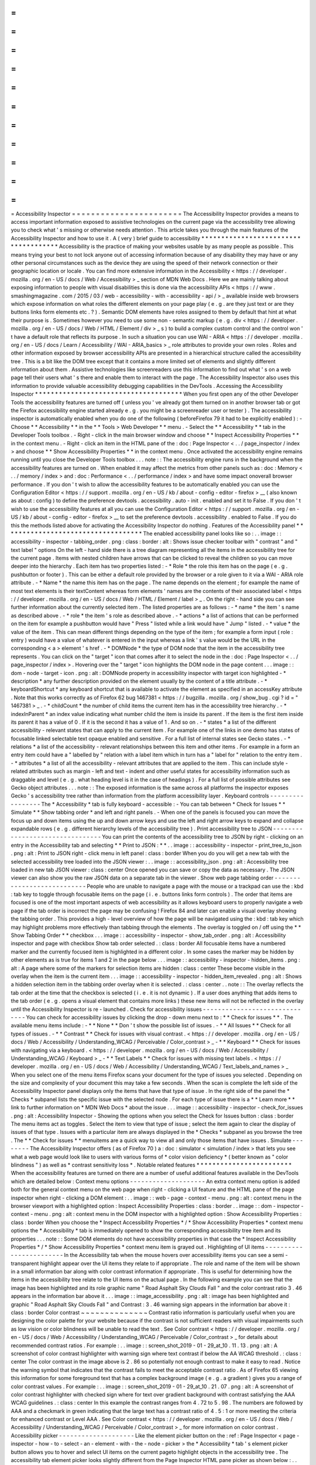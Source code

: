 =
=
=
=
=
=
=
=
=
=
=
=
=
=
=
=
=
=
=
=
=
=
=
Accessibility
Inspector
=
=
=
=
=
=
=
=
=
=
=
=
=
=
=
=
=
=
=
=
=
=
=
The
Accessibility
Inspector
provides
a
means
to
access
important
information
exposed
to
assistive
technologies
on
the
current
page
via
the
accessibility
tree
allowing
you
to
check
what
'
s
missing
or
otherwise
needs
attention
.
This
article
takes
you
through
the
main
features
of
the
Accessibility
Inspector
and
how
to
use
it
.
A
(
very
)
brief
guide
to
accessibility
*
*
*
*
*
*
*
*
*
*
*
*
*
*
*
*
*
*
*
*
*
*
*
*
*
*
*
*
*
*
*
*
*
*
*
*
*
Accessibility
is
the
practice
of
making
your
websites
usable
by
as
many
people
as
possible
.
This
means
trying
your
best
to
not
lock
anyone
out
of
accessing
information
because
of
any
disability
they
may
have
or
any
other
personal
circumstances
such
as
the
device
they
are
using
the
speed
of
their
network
connection
or
their
geographic
location
or
locale
.
You
can
find
more
extensive
information
in
the
Accessibility
<
https
:
/
/
developer
.
mozilla
.
org
/
en
-
US
/
docs
/
Web
/
Accessibility
>
_
section
of
MDN
Web
Docs
.
Here
we
are
mainly
talking
about
exposing
information
to
people
with
visual
disabilities
this
is
done
via
the
accessibility
APIs
<
https
:
/
/
www
.
smashingmagazine
.
com
/
2015
/
03
/
web
-
accessibility
-
with
-
accessibility
-
api
/
>
_
available
inside
web
browsers
which
expose
information
on
what
roles
the
different
elements
on
your
page
play
(
e
.
g
.
are
they
just
text
or
are
they
buttons
links
form
elements
etc
.
?
)
.
Semantic
DOM
elements
have
roles
assigned
to
them
by
default
that
hint
at
what
their
purpose
is
.
Sometimes
however
you
need
to
use
some
non
-
semantic
markup
(
e
.
g
.
div
<
https
:
/
/
developer
.
mozilla
.
org
/
en
-
US
/
docs
/
Web
/
HTML
/
Element
/
div
>
_
s
)
to
build
a
complex
custom
control
and
the
control
won
'
t
have
a
default
role
that
reflects
its
purpose
.
In
such
a
situation
you
can
use
WAI
-
ARIA
<
https
:
/
/
developer
.
mozilla
.
org
/
en
-
US
/
docs
/
Learn
/
Accessibility
/
WAI
-
ARIA_basics
>
_
role
attributes
to
provide
your
own
roles
.
Roles
and
other
information
exposed
by
browser
accessibility
APIs
are
presented
in
a
hierarchical
structure
called
the
accessibility
tree
.
This
is
a
bit
like
the
DOM
tree
except
that
it
contains
a
more
limited
set
of
elements
and
slightly
different
information
about
them
.
Assistive
technologies
like
screenreaders
use
this
information
to
find
out
what
'
s
on
a
web
page
tell
their
users
what
'
s
there
and
enable
them
to
interact
with
the
page
.
The
Accessibility
Inspector
also
uses
this
information
to
provide
valuable
accessibility
debugging
capabilities
in
the
DevTools
.
Accessing
the
Accessibility
Inspector
*
*
*
*
*
*
*
*
*
*
*
*
*
*
*
*
*
*
*
*
*
*
*
*
*
*
*
*
*
*
*
*
*
*
*
*
*
When
you
first
open
any
of
the
other
Developer
Tools
the
accessibility
features
are
turned
off
(
unless
you
'
ve
already
got
them
turned
on
in
another
browser
tab
or
got
the
Firefox
accessibility
engine
started
already
e
.
g
.
you
might
be
a
screenreader
user
or
tester
)
.
The
accessibility
inspector
is
automatically
enabled
when
you
do
one
of
the
following
(
beforeFirefox
79
it
had
to
be
explicitly
enabled
)
:
-
Choose
*
*
Accessibility
*
*
in
the
*
*
Tools
>
Web
Developer
*
*
menu
.
-
Select
the
*
*
Accessibility
*
*
tab
in
the
Developer
Tools
toolbox
.
-
Right
-
click
in
the
main
browser
window
and
choose
*
*
Inspect
Accessibility
Properties
*
*
in
the
context
menu
.
-
Right
-
click
an
item
in
the
HTML
pane
of
the
:
doc
:
Page
Inspector
<
.
.
/
page_inspector
/
index
>
and
choose
*
*
Show
Accessibility
Properties
*
*
in
the
context
menu
.
Once
activated
the
accessibility
engine
remains
running
until
you
close
the
Developer
Tools
toolbox
.
.
.
note
:
:
The
accessibility
engine
runs
in
the
background
when
the
accessibility
features
are
turned
on
.
When
enabled
it
may
affect
the
metrics
from
other
panels
such
as
:
doc
:
Memory
<
.
.
/
memory
/
index
>
and
:
doc
:
Performance
<
.
.
/
performance
/
index
>
and
have
some
impact
onoverall
browser
performance
.
If
you
don
'
t
wish
to
allow
the
accessibility
features
to
be
automatically
enabled
you
can
use
the
Configuration
Editor
<
https
:
/
/
support
.
mozilla
.
org
/
en
-
US
/
kb
/
about
-
config
-
editor
-
firefox
>
__
(
also
known
as
about
:
config
)
to
define
the
preference
devtools
.
accessibility
.
auto
-
init
.
enabled
and
set
it
to
False
.
If
you
don
'
t
wish
to
use
the
accessibility
features
at
all
you
can
use
the
Configuration
Editor
<
https
:
/
/
support
.
mozilla
.
org
/
en
-
US
/
kb
/
about
-
config
-
editor
-
firefox
>
__
to
set
the
preference
devtools
.
accessibility
.
enabled
to
False
.
If
you
do
this
the
methods
listed
above
for
activating
the
Accessibility
Inspector
do
nothing
.
Features
of
the
Accessibility
panel
*
*
*
*
*
*
*
*
*
*
*
*
*
*
*
*
*
*
*
*
*
*
*
*
*
*
*
*
*
*
*
*
*
*
*
The
enabled
accessibility
panel
looks
like
so
:
.
.
image
:
:
accessibility
-
inspector
-
tabbing_order
.
png
:
class
:
border
:
alt
:
Shows
issue
checker
toolbar
with
"
contrast
"
and
"
text
label
"
options
On
the
left
-
hand
side
there
is
a
tree
diagram
representing
all
the
items
in
the
accessibility
tree
for
the
current
page
.
Items
with
nested
children
have
arrows
that
can
be
clicked
to
reveal
the
children
so
you
can
move
deeper
into
the
hierarchy
.
Each
item
has
two
properties
listed
:
-
*
Role
*
the
role
this
item
has
on
the
page
(
e
.
g
.
pushbutton
or
footer
)
.
This
can
be
either
a
default
role
provided
by
the
browser
or
a
role
given
to
it
via
a
WAI
-
ARIA
role
attribute
.
-
*
Name
*
the
name
this
item
has
on
the
page
.
The
name
depends
on
the
element
;
for
example
the
name
of
most
text
elements
is
their
textContent
whereas
form
elements
'
names
are
the
contents
of
their
associated
label
<
https
:
/
/
developer
.
mozilla
.
org
/
en
-
US
/
docs
/
Web
/
HTML
/
Element
/
label
>
_
.
On
the
right
-
hand
side
you
can
see
further
information
about
the
currently
selected
item
.
The
listed
properties
are
as
follows
:
-
*
name
*
the
item
'
s
name
as
described
above
.
-
*
role
*
the
item
'
s
role
as
described
above
.
-
*
actions
*
a
list
of
actions
that
can
be
performed
on
the
item
for
example
a
pushbutton
would
have
"
Press
"
listed
while
a
link
would
have
"
Jump
"
listed
.
-
*
value
*
the
value
of
the
item
.
This
can
mean
different
things
depending
on
the
type
of
the
item
;
for
example
a
form
input
(
role
:
entry
)
would
have
a
value
of
whatever
is
entered
in
the
input
whereas
a
link
'
s
value
would
be
the
URL
in
the
corresponding
<
a
>
element
'
s
href
.
-
*
DOMNode
*
the
type
of
DOM
node
that
the
item
in
the
accessibility
tree
represents
.
You
can
click
on
the
"
target
"
icon
that
comes
after
it
to
select
the
node
in
the
:
doc
:
Page
Inspector
<
.
.
/
page_inspector
/
index
>
.
Hovering
over
the
"
target
"
icon
highlights
the
DOM
node
in
the
page
content
.
.
.
image
:
:
dom
-
node
-
target
-
icon
.
png
:
alt
:
DOMNode
property
in
accessibility
inspector
with
target
icon
highlighted
-
*
description
*
any
further
description
provided
on
the
element
usually
by
the
content
of
a
title
attribute
.
-
*
keyboardShortcut
*
any
keyboard
shortcut
that
is
available
to
activate
the
element
as
specified
in
an
accessKey
attribute
.
Note
that
this
works
correctly
as
of
Firefox
62
bug
1467381
<
https
:
/
/
bugzilla
.
mozilla
.
org
/
show_bug
.
cgi
?
id
=
"
1467381
>
_
.
-
*
childCount
*
the
number
of
child
items
the
current
item
has
in
the
accessibility
tree
hierarchy
.
-
*
indexInParent
*
an
index
value
indicating
what
number
child
the
item
is
inside
its
parent
.
If
the
item
is
the
first
item
inside
its
parent
it
has
a
value
of
0
.
If
it
is
the
second
it
has
a
value
of
1
.
And
so
on
.
-
*
states
*
a
list
of
the
different
accessibility
-
relevant
states
that
can
apply
to
the
current
item
.
For
example
one
of
the
links
in
one
demo
has
states
of
focusable
linked
selectable
text
opaque
enabled
and
sensitive
.
For
a
full
list
of
internal
states
see
Gecko
states
.
-
*
relations
*
a
list
of
the
accessibility
-
relevant
relationships
between
this
item
and
other
items
.
For
example
in
a
form
an
entry
item
could
have
a
"
labelled
by
"
relation
with
a
label
item
which
in
turn
has
a
"
label
for
"
relation
to
the
entry
item
.
-
*
attributes
*
a
list
of
all
the
accessibility
-
relevant
attributes
that
are
applied
to
the
item
.
This
can
include
style
-
related
attributes
such
as
margin
-
left
and
text
-
indent
and
other
useful
states
for
accessibility
information
such
as
draggable
and
level
(
e
.
g
.
what
heading
level
is
it
in
the
case
of
headings
)
.
For
a
full
list
of
possible
attributes
see
Gecko
object
attributes
.
.
.
note
:
:
The
exposed
information
is
the
same
across
all
platforms
the
inspector
exposes
Gecko
'
s
accessibility
tree
rather
than
information
from
the
platform
accessibility
layer
.
Keyboard
controls
-
-
-
-
-
-
-
-
-
-
-
-
-
-
-
-
-
The
*
Accessibility
*
tab
is
fully
keyboard
-
accessible
:
-
You
can
tab
between
*
Check
for
Issues
*
*
Simulate
*
*
Show
tabbing
order
*
and
left
and
right
panels
.
-
When
one
of
the
panels
is
focused
you
can
move
the
focus
up
and
down
items
using
the
up
and
down
arrow
keys
and
use
the
left
and
right
arrow
keys
to
expand
and
collapse
expandable
rows
(
e
.
g
.
different
hierarchy
levels
of
the
accessibility
tree
)
.
Print
accessibility
tree
to
JSON
-
-
-
-
-
-
-
-
-
-
-
-
-
-
-
-
-
-
-
-
-
-
-
-
-
-
-
-
-
-
-
-
You
can
print
the
contents
of
the
accessibility
tree
to
JSON
by
right
-
clicking
on
an
entry
in
the
Accessibility
tab
and
selecting
*
*
Print
to
JSON
:
*
*
.
.
image
:
:
accessibility
-
inspector
-
print_tree_to_json
.
png
:
alt
:
Print
to
JSON
right
-
click
menu
in
left
panel
:
class
:
border
When
you
do
you
will
get
a
new
tab
with
the
selected
accessibility
tree
loaded
into
the
JSON
viewer
:
.
.
image
:
:
accessibility_json
.
png
:
alt
:
Accessibility
tree
loaded
in
new
tab
JSON
viewer
:
class
:
center
Once
opened
you
can
save
or
copy
the
data
as
necessary
.
The
JSON
viewer
can
also
show
you
the
raw
JSON
data
on
a
separate
tab
in
the
viewer
.
Show
web
page
tabbing
order
-
-
-
-
-
-
-
-
-
-
-
-
-
-
-
-
-
-
-
-
-
-
-
-
-
-
-
People
who
are
unable
to
navigate
a
page
with
the
mouse
or
a
trackpad
can
use
the
:
kbd
:
tab
key
to
toggle
through
focusable
items
on
the
page
(
i
.
e
.
buttons
links
form
controls
)
.
The
order
that
items
are
focused
is
one
of
the
most
important
aspects
of
web
accessibility
as
it
allows
keyboard
users
to
properly
navigate
a
web
page
if
the
tab
order
is
incorrect
the
page
may
be
confusing
!
Firefox
84
and
later
can
enable
a
visual
overlay
showing
the
tabbing
order
.
This
provides
a
high
-
level
overview
of
how
the
page
will
be
navigated
using
the
:
kbd
:
tab
key
which
may
highlight
problems
more
effectively
than
tabbing
through
the
elements
.
The
overlay
is
toggled
on
/
off
using
the
*
*
Show
Tabbing
Order
*
*
checkbox
.
.
.
image
:
:
accessibility
-
inspector
-
show_tab_order
.
png
:
alt
:
Accessibility
inspector
and
page
with
checkbox
Show
tab
order
selected
.
:
class
:
border
All
focusable
items
have
a
numbered
marker
and
the
currently
focused
item
is
highlighted
in
a
different
color
.
In
some
cases
the
marker
may
be
hidden
by
other
elements
as
is
true
for
items
1
and
2
in
the
page
below
.
.
.
image
:
:
accessibility
-
inspector
-
hidden_items
.
png
:
alt
:
A
page
where
some
of
the
markers
for
selection
items
are
hidden
:
class
:
center
These
become
visible
in
the
overlay
when
the
item
is
the
current
item
.
.
.
image
:
:
accessibility
-
inspector
-
hidden_item_revealed
.
png
:
alt
:
Shows
a
hidden
selection
item
in
the
tabbing
order
overlay
when
it
is
selected
.
:
class
:
center
.
.
note
:
:
The
overlay
reflects
the
tab
order
at
the
time
that
the
checkbox
is
selected
(
i
.
e
.
it
is
not
dynamic
)
.
If
a
user
does
anything
that
adds
items
to
the
tab
order
(
e
.
g
.
opens
a
visual
element
that
contains
more
links
)
these
new
items
will
not
be
reflected
in
the
overlay
until
the
Accessibility
Inspector
is
re
-
launched
.
Check
for
accessibility
issues
-
-
-
-
-
-
-
-
-
-
-
-
-
-
-
-
-
-
-
-
-
-
-
-
-
-
-
-
-
-
You
can
check
for
accessibility
issues
by
clicking
the
drop
-
down
menu
next
to
:
*
*
Check
for
issues
*
*
.
The
available
menu
items
include
:
-
*
*
None
*
*
Don
'
t
show
the
possible
list
of
issues
.
-
*
*
All
Issues
*
*
Check
for
all
types
of
issues
.
-
*
*
Contrast
*
*
Check
for
issues
with
visual
contrast
.
<
https
:
/
/
developer
.
mozilla
.
org
/
en
-
US
/
docs
/
Web
/
Accessibility
/
Understanding_WCAG
/
Perceivable
/
Color_contrast
>
_
-
*
*
Keyboard
*
*
Check
for
issues
with
navigating
via
a
keyboard
.
<
https
:
/
/
developer
.
mozilla
.
org
/
en
-
US
/
docs
/
Web
/
Accessibility
/
Understanding_WCAG
/
Keyboard
>
_
-
*
*
Text
Labels
*
*
Check
for
issues
with
missing
text
labels
.
<
https
:
/
/
developer
.
mozilla
.
org
/
en
-
US
/
docs
/
Web
/
Accessibility
/
Understanding_WCAG
/
Text_labels_and_names
>
_
When
you
select
one
of
the
menu
items
Firefox
scans
your
document
for
the
type
of
issues
you
selected
.
Depending
on
the
size
and
complexity
of
your
document
this
may
take
a
few
seconds
.
When
the
scan
is
complete
the
left
side
of
the
Accessibility
Inspector
panel
displays
only
the
items
that
have
that
type
of
issue
.
In
the
right
side
of
the
panel
the
*
Checks
*
subpanel
lists
the
specific
issue
with
the
selected
node
.
For
each
type
of
issue
there
is
a
*
*
Learn
more
*
*
link
to
further
information
on
*
MDN
Web
Docs
*
about
the
issue
.
.
.
image
:
:
accessibility
-
inspector
-
check_for_issues
.
png
:
alt
:
Accessibility
Inspector
-
Showing
the
options
when
you
select
the
Check
for
Issues
button
:
class
:
border
The
menu
items
act
as
toggles
.
Select
the
item
to
view
that
type
of
issue
;
select
the
item
again
to
clear
the
display
of
issues
of
that
type
.
Issues
with
a
particular
item
are
always
displayed
in
the
*
Checks
*
subpanel
as
you
browse
the
tree
.
The
*
*
Check
for
issues
*
*
menuitems
are
a
quick
way
to
view
all
and
only
those
items
that
have
issues
.
Simulate
-
-
-
-
-
-
-
-
The
Accessibility
Inspector
offers
(
as
of
Firefox
70
)
a
:
doc
:
simulator
<
simulation
/
index
>
that
lets
you
see
what
a
web
page
would
look
like
to
users
with
various
forms
of
*
color
vision
deficiency
*
(
better
known
as
"
color
blindness
"
)
as
well
as
*
contrast
sensitivity
loss
*
.
Notable
related
features
*
*
*
*
*
*
*
*
*
*
*
*
*
*
*
*
*
*
*
*
*
*
*
*
When
the
accessibility
features
are
turned
on
there
are
a
number
of
useful
additional
features
available
in
the
DevTools
which
are
detailed
below
:
Context
menu
options
-
-
-
-
-
-
-
-
-
-
-
-
-
-
-
-
-
-
-
-
An
extra
context
menu
option
is
added
both
for
the
general
context
menu
on
the
web
page
when
right
-
clicking
a
UI
feature
and
the
HTML
pane
of
the
page
inspector
when
right
-
clicking
a
DOM
element
:
.
.
image
:
:
web
-
page
-
context
-
menu
.
png
:
alt
:
context
menu
in
the
browser
viewport
with
a
highlighted
option
:
Inspect
Accessibility
Properties
:
class
:
border
.
.
image
:
:
dom
-
inspector
-
context
-
menu
.
png
:
alt
:
context
menu
in
the
DOM
inspector
with
a
highlighted
option
:
Show
Accessibility
Properties
:
class
:
border
When
you
choose
the
*
Inspect
Accessibility
Properties
*
/
*
Show
Accessibility
Properties
*
context
menu
options
the
*
Accessibility
*
tab
is
immediately
opened
to
show
the
corresponding
accessibility
tree
item
and
its
properties
.
.
.
note
:
:
Some
DOM
elements
do
not
have
accessibility
properties
in
that
case
the
*
Inspect
Accessibility
Properties
*
/
*
Show
Accessibility
Properties
*
context
menu
item
is
grayed
out
.
Highlighting
of
UI
items
-
-
-
-
-
-
-
-
-
-
-
-
-
-
-
-
-
-
-
-
-
-
-
-
In
the
Accessibility
tab
when
the
mouse
hovers
over
accessibility
items
you
can
see
a
semi
-
transparent
highlight
appear
over
the
UI
items
they
relate
to
if
appropriate
.
The
role
and
name
of
the
item
will
be
shown
in
a
small
information
bar
along
with
color
contrast
information
if
appropriate
.
This
is
useful
for
determining
how
the
items
in
the
accessibility
tree
relate
to
the
UI
items
on
the
actual
page
.
In
the
following
example
you
can
see
that
the
image
has
been
highlighted
and
its
role
graphic
name
"
Road
Asphalt
Sky
Clouds
Fall
"
and
the
color
contrast
ratio
3
.
46
appears
in
the
information
bar
above
it
.
.
.
image
:
:
image_accessibility
.
png
:
alt
:
image
has
been
highlighted
and
graphic
"
Road
Asphalt
Sky
Clouds
Fall
"
and
Contrast
:
3
.
46
warning
sign
appears
in
the
information
bar
above
it
:
class
:
border
Color
contrast
~
~
~
~
~
~
~
~
~
~
~
~
~
~
Contrast
ratio
information
is
particularly
useful
when
you
are
designing
the
color
palette
for
your
website
because
if
the
contrast
is
not
sufficient
readers
with
visual
impairments
such
as
low
vision
or
color
blindness
will
be
unable
to
read
the
text
.
See
Color
contrast
<
https
:
/
/
developer
.
mozilla
.
org
/
en
-
US
/
docs
/
Web
/
Accessibility
/
Understanding_WCAG
/
Perceivable
/
Color_contrast
>
_
for
details
about
recommended
contrast
ratios
.
For
example
:
.
.
image
:
:
screen_shot_2019
-
01
-
29_at_10
.
11
.
13
.
png
:
alt
:
A
screenshot
of
color
contrast
highlighter
with
warning
sign
where
text
contrast
if
below
the
AA
WCAG
threshold
.
:
class
:
center
The
color
contrast
in
the
image
above
is
2
.
86
so
potentially
not
enough
contrast
to
make
it
easy
to
read
.
Notice
the
warning
symbol
that
indicates
that
the
contrast
fails
to
meet
the
acceptable
contrast
ratio
.
As
of
Firefox
65
viewing
this
information
for
some
foreground
text
that
has
a
complex
background
image
(
e
.
g
.
a
gradient
)
gives
you
a
range
of
color
contrast
values
.
For
example
:
.
.
image
:
:
screen_shot_2019
-
01
-
29_at_10
.
21
.
07
.
png
:
alt
:
A
screenshot
of
color
contrast
highlighter
with
checked
sign
where
for
text
over
gradient
background
with
contrast
satisfying
the
AAA
WCAG
guidelines
.
:
class
:
center
In
this
example
the
contrast
ranges
from
4
.
72
to
5
.
98
.
The
numbers
are
followed
by
AAA
and
a
checkmark
in
green
indicating
that
the
large
text
has
a
contrast
ratio
of
4
.
5
:
1
or
more
meeting
the
criteria
for
enhanced
contrast
or
Level
AAA
.
See
Color
contrast
<
https
:
/
/
developer
.
mozilla
.
org
/
en
-
US
/
docs
/
Web
/
Accessibility
/
Understanding_WCAG
/
Perceivable
/
Color_contrast
>
_
for
more
information
on
color
contrast
.
Accessibility
picker
-
-
-
-
-
-
-
-
-
-
-
-
-
-
-
-
-
-
-
-
Like
the
element
picker
button
on
the
:
ref
:
Page
Inspector
<
page
-
inspector
-
how
-
to
-
select
-
an
-
element
-
with
-
the
-
node
-
picker
>
the
*
Accessibility
*
tab
'
s
element
picker
button
allows
you
to
hover
and
select
UI
items
on
the
current
pageto
highlight
objects
in
the
accessibility
tree
.
The
accessibility
tab
element
picker
looks
slightly
different
from
the
Page
Inspector
HTML
pane
picker
as
shown
below
:
.
.
image
:
:
dom
-
inspector
-
picker
.
png
:
alt
:
highlighted
DOM
inspector
picker
button
with
a
tooltip
saying
Pick
an
element
from
the
page
:
class
:
border
.
.
image
:
:
accessibility
-
inspector
-
picker
.
png
:
alt
:
highlighted
accessibility
inspector
button
with
a
tooltip
saying
Pick
accessible
object
from
the
page
:
class
:
border
When
you
"
perform
a
pick
"
you
see
the
accessibility
object
highlighted
in
the
accessibility
tree
and
the
picker
is
then
deactivated
.
Note
however
that
if
you
hold
the
:
kbd
:
Shift
key
down
when
"
performing
a
pick
"
you
can
"
preview
"
the
accessibility
object
in
the
tree
(
and
its
properties
in
the
right
-
hand
pane
)
but
then
continue
picking
as
many
times
as
you
like
(
the
picker
does
not
get
cancelled
)
until
you
release
the
:
kbd
:
Shift
key
.
When
the
picker
is
activated
you
can
also
deactivate
it
by
pressing
the
picker
button
a
second
time
or
pressing
the
:
kbd
:
Esc
key
.
Typical
use
cases
*
*
*
*
*
*
*
*
*
*
*
*
*
*
*
*
*
The
Accessibility
Inspector
is
very
useful
for
spotting
accessibility
problems
at
a
glance
.
For
a
start
you
can
investigate
items
that
don
'
t
have
a
proper
text
equivalent
images
without
alt
text
and
form
elements
without
proper
labels
have
a
name
property
of
null
for
example
.
.
.
image
:
:
use
-
case
-
no
-
label
.
png
:
alt
:
A
form
input
highlighted
in
the
UI
with
information
about
it
shown
in
the
accessibility
inspector
to
reveal
that
it
has
no
label
it
has
a
name
property
of
null
:
class
:
border
It
is
also
very
handy
for
verifying
semantics
you
can
use
the
*
Inspect
Accessibility
Properties
*
context
menu
option
to
quickly
see
whether
an
item
has
the
correct
role
set
on
it
(
e
.
g
.
whether
a
button
is
really
a
button
or
a
link
is
really
a
link
)
.
.
.
image
:
:
use
-
case
-
fake
-
button
.
png
:
alt
:
A
UI
element
that
looks
like
a
button
with
information
about
it
shown
in
the
accessibility
inspector
to
reveal
that
it
isn
'
t
a
button
it
is
a
section
element
.
It
has
a
name
property
of
null
:
class
:
border
See
also
*
*
*
*
*
*
*
*
-
Accessibility
tutorials
<
https
:
/
/
developer
.
mozilla
.
org
/
en
-
US
/
docs
/
Learn
/
Accessibility
>
_
-
Web
accessibility
overview
<
https
:
/
/
developer
.
mozilla
.
org
/
en
-
US
/
docs
/
Web
/
Accessibility
>
_
-
Practical
debugging
information
<
https
:
/
/
developer
.
mozilla
.
org
/
en
-
US
/
docs
/
Learn
/
Tools_and_testing
/
Cross_browser_testing
/
Accessibility
>
_
-
Understanding
WCAG
<
https
:
/
/
developer
.
mozilla
.
org
/
en
-
US
/
docs
/
Web
/
Accessibility
/
Understanding_WCAG
>
_
-
WAI
-
ARIA
basics
<
https
:
/
/
developer
.
mozilla
.
org
/
en
-
US
/
docs
/
Learn
/
Accessibility
/
WAI
-
ARIA_basics
>
_
-
Accessibility
APIs
:
A
Key
To
Web
Accessibility
<
https
:
/
/
www
.
smashingmagazine
.
com
/
2015
/
03
/
web
-
accessibility
-
with
-
accessibility
-
api
/
>
_
by
L
onie
Watson
